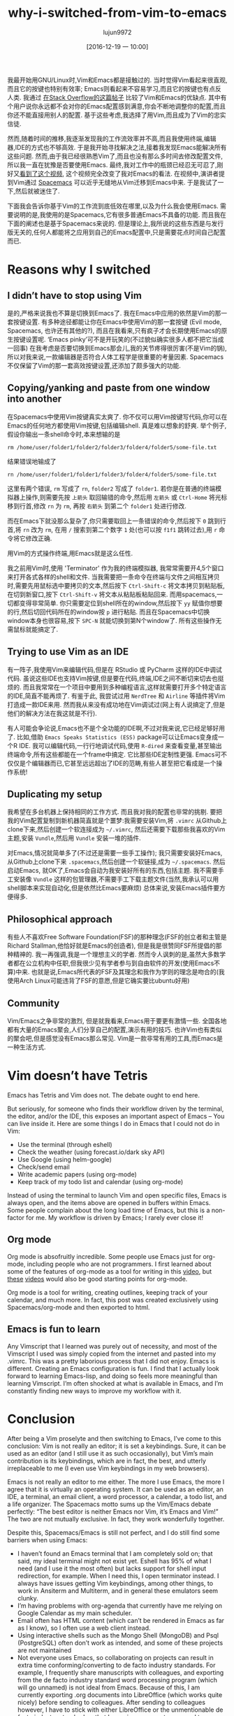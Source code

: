 #+TITLE: why-i-switched-from-vim-to-emacs
#+URl: https://matthaffner.wordpress.com/2016/12/07/why-i-switched-from-vim-to-emacs/
#+AUTHOR: lujun9972
#+TAGS: raw
#+DATE: [2016-12-19 一 10:00]
#+LANGUAGE:  zh-CN
#+OPTIONS:  H:6 num:nil toc:t \n:nil ::t |:t ^:nil -:nil f:t *:t <:nil


我最开始用GNU/Linux时,Vim和Emacs都是接触过的. 当时觉得Vim看起来很直观,而且它的按键也特别有效率; Emacs则看起来不容易学习,而且它的按键也有点反人类.
我通过 [[http://unix.stackexchange.com/questions/986/what-are-the-pros-and-cons-of-vim-and-emacs][在Stack Overflow的这篇帖子]] 比较了Vim和Emacs的优缺点. 其中有个用户说你永远都不会对你的Emacs配置感到满意,你会不断地调整你的配置,而且你还不能直接用别人的配置.
基于这些考虑,我选择了用Vim,而且成为了Vim的忠实信徒.

然而,随着时间的推移,我逐渐发现我的工作流效率并不高,而且我使用终端,编辑器,IDE的方式也不够高效.
于是我开始寻找解决之法,接着我发现Emacs能解决所有这些问题. 然而,由于我已经很熟悉Vim了,而且也没有那么多时间去修改配置文件,所以我一直在犹豫是否要使用Emacs.
最终,我对工作中的瓶颈已经忍无可忍了,刚好又[[https://www.youtube.com/watch?v=JWD1Fpdd4Pc&t][看到了这个视频]], 这个视频完全改变了我对Emacs的看法.
在视频中,演讲者提到Vim通过 [[http://spacemacs.org/][Spacemacs]] 可以近乎无缝地从Vim迁移到Emacs中来. 
于是我试了一下,然后就被迷住了.

下面我会告诉你基于Vim的工作流到底低效在哪里,以及为什么我会使用Emacs.
需要说明的是,我使用的是Spacemacs,它有很多普通Emacs不具备的功能. 而且我在下面的阐述也是基于Spacemacs来说的. 
但是理论上,我所说的这些东西是与发行版无关的,任何人都能将之应用到自己的Emacs配置中,只是需要花点时间自己配置而已.

* Reasons why I switched

** I didn’t have to stop using Vim

是的,严格来说我也不算是切换到Emacs了. 我在Emacs中应用的依然是Vim的那一套按键设置.
有多种途径都能让你在Emacs中使用Vim的那一套按键 (Evil mode, Spacemacs, 也许还有其他的?), 而且在我看来,只有疯子才会长期使用Emacs的原生按键设置呢.
‘Emacs pinky’可不是开玩笑的(不过貌似确实很多人都不把它当成一回事)
在我考虑是否要切换到Emacs那会儿,我的关节疼得很厉害(不是Vim的锅),所以对我来说,一款编辑器是否符合人体工程学是很重要的考量因素.
Spacemacs不仅保留了Vim的那一套高效按键设置,还添加了颇多强大的功能.

** Copying/yanking and paste from one window into another

在Spacemacs中使用Vim按键真实太爽了.
你不仅可以用Vim按键写代码,你可以在Emacs的任何地方都使用Vim按键,包括编辑shell. 真是难以想象的舒爽.
举个例子,假设你输出一条shell命令时,本来想输的是

#+BEGIN_SRC shell
  rm /home/user/folder1/folder2/folder3/folder4/folder5/some-file.txt
#+END_SRC

结果错误地输成了

#+BEGIN_SRC shell
  rn /home/user/folder1/folder1/folder3/folder4/folder5/some-file.txt
#+END_SRC

这里有两个错误, =rm= 写成了 =rn=, =folder2= 写成了 =folder1=. 
若你是在普通的终端模拟器上操作,则需要先按 =上箭头= 取回输错的命令,然后用 =左箭头= 或 =Ctrl-Home= 将光标移到行首,修改 =rn= 为 =rm=, 再按 =右箭头= 到第二个 =folder1= 处进行修改.

而在Emacs下就没那么复杂了,你只需要取回上一条错误的命令,然后按下 =0= 跳到行首,将 =rn= 改为 =rm=, 在用 =/= 搜索到第二个数字 =1= 处(也可以按 =f1f1= 跳转过去),用 =r= 命令将它修改正确.

用Vim的方式操作终端,用Emacs就是这么任性.

我之前用Vim时,使用 'Terminator' 作为我的终端模拟器, 我常常需要开4,5个窗口来打开各式各样的shell和文件.
当我需要把一条命令在终端与文件之间相互拷贝时,需要先用鼠标选中要拷贝的文本,然后按下 =Ctrl-Shift-c= 将文本拷贝到粘贴板,在切到新窗口,按下 =Ctrl-Shift-v= 将文本从粘贴板粘贴回来.
而用spacemacs,一切都变得非常简单. 你只需要定位到shell所在的window,然后按下 =yy= 赋值你想要的行,然后切回代码所在的window按 =p= 进行粘贴.
而且在Spacemacs中切换window本身也很容易,按下 =SPC-N= 就能切换到第N个window了. 所有这些操作无需鼠标就能搞定了.

** Trying to use Vim as an IDE

有一阵子,我使用Vim来编辑代码,但是在 RStudio 或 PyCharm 这样的IDE中调试代码. 
虽说这些IDE也支持Vim按键,但是要在代码,终端,IDE之间不断切来切去也挺烦的. 而且我常常在一个项目中要用到多种编程语言,这样就需要打开多个特定语言的IDE,简直不能再烦了.
有鉴于此, 我尝试过用 =NerdTree= 和 =Airline= 等插件将Vim打造成一款IDE来用. 然而我从来没有成功地在Vim调试过(网上有人说搞定了,但是他们的解决方法在我这就是不行).

有人可能会争论说,Emacs也不是个全功能的IDE啊,不过对我来说,它已经足够好用了.
比如,借助 =Emacs Speaks Statistics (ESS)= package可以让Emacs变身成一个R IDE.
我可以编辑代码,一行行地调试代码,使用 =R-dired= 来查看变量,甚至输出终端命令,所有这些都能在一个frame中搞定.
它比那些IDE定制性更强. Emacs可不仅仅是个编辑器而已,它甚至远远超出了IDE的范畴,有些人甚至把它看成是一个操作系统!

** Duplicating my setup

我希望在多台机器上保持相同的工作方式. 而且我对我的配置也非常的挑剔.
要把我的Vim配置复制到新机器简直就是个噩梦:我需要安装Vim,将 =.vimrc= 从Github上clone下来,然后创建一个软连接成为 =~/.vimrc=, 然后还需要下载那些我喜欢的Vim主题,安装 =Vundle=,然后用 =Vundle= 安装一堆的插件.

对Emacs,情况就简单多了(不过还是需要一些手工操作); 我只需要安装好Emacs,从Github上clone下来 =.spacemacs=,然后创建一个软链接,成为 =~/.spacemacs=. 然后启动Emacs, 就OK了,Emacs会自动为我安装好所有的东西,包括主题.
我不需要手工安装像 =Vundle= 这样的包管理器,不需要手工下载主题文件(当然,我承认可以用shell脚本来实现自动化,但是依然比Emacs要麻烦)
总体来说,安装Emacs插件要方便得多.

** Philosophical approach

有些人不喜欢Free Software Foundation(FSF)的那种理念(FSF的创立者和主管是Richard Stallman,他恰好就是Emacs的创造者), 但是我是很赞同FSF所提倡的那种精神的.
我一再强调,我是一个理想主义的学者. 然而令人讽刺的是,虽然大多数学者都在公立机构中任职,但我很少见有学者参与到自由软件的开发(使用Emacs不算)中来. 
也就是说,Emacs所代表的FSF及其理念和我作为学则的理念是吻合的(我使用Arch Linux可能违背了FSF的意愿,但是它确实要比ubuntu好用)

** Community

Vim/Emacs之争非常的激烈, 但是就我看来,Emacs用于要更有激情一些. 全国各地都有大量的Emacs聚会,人们分享自己的配置,演示有用的技巧.
也许Vim也有类似的聚会吧,但是感觉没有Emacs那么常见.
Vim是一款非常有用的工具,而Emacs是一种生活方式.

* Vim doesn’t have Tetris

Emacs has Tetris and Vim does not. The debate ought to end here.

But seriously, for someone who finds their workflow driven by the terminal,
the
editor, and/or the IDE, this exposes an important aspect of Emacs – You can
live inside it. Here are some things I do in Emacs that I could not do in Vim:

  * Use the terminal (through eshell)
  * Check the weather (using forecast.io/dark sky API)
  * Use Google (using helm-google)
  * Check/send email
  * Write academic papers (using org-mode)
  * Keep track of my todo list and calendar (using org-mode)

Instead of using the terminal to launch Vim and open specific files, Emacs is
always open, and the items above are opened in buffers within Emacs. Some
people complain about the long load time of Emacs, but this is a non-factor
for
me. My workflow is driven by Emacs; I rarely ever close it!

** Org mode

Org mode is absofruitly incredible. Some people use Emacs just for org-mode,
including people who are not programmers. I first learned about some of the
features of org-mode as a tool for writing in this [[https://www.youtube.com/watch?v=FtieBc3KptU][video]], but [[https://www.youtube.com/watch?v=sQS06Qjnkcc&list=PLVtKhBrRV_ZkPnBtt_TD1Cs9PJlU0IIdE][these]]
[[https://www.youtube.com/watch?v=SzA2YODtgK4&t][videos]] would also be good starting points for org-mode.

Org mode is a tool for writing, creating outlines, keeping track of your
calendar, and much more. In fact, this post was created exclusively using
Spacemacs/org-mode and then exported to html.

** Emacs is fun to learn

Any Vimscript that I learned was purely out of necessity, and most of the
Vimscript I used was simply copied from the internet and pasted into my
.vimrc.
This was a pretty laborious process that I did not enjoy. Emacs is different.
Creating an Emacs configuration is fun. I find that I actually look forward to
learning Emacs-lisp, and doing so feels more meaningful than learning
Vimscript.
I’m often shocked at what is available in Emacs, and I’m constantly finding
new
ways to improve my workflow with it.

* Conclusion

After being a Vim proselyte and then switching to Emacs, I’ve come to this
conclusion: Vim is not really an editor; it is set a keybindings. Sure, it can
be used as an editor (and I still use it as such occasionally), but Vim’s main
contribution is its keybindings, which are in fact, the best, and utterly
irreplaceable to me (I even use Vim keybindings in my web browsers).

Emacs is not really an editor to me either. The more I use Emacs, the more I
agree that it is virtually an operating system. It can be used as an editor,
an
IDE, a terminal, an email client, a word processor, a calendar, a todo list,
and
a life organizer. The Spacemacs motto sums up the Vim/Emacs debate perfectly:
“The best editor is neither Emacs nor Vim, it’s Emacs and Vim!” The two are
not mutually exclusive. In fact, they work wonderfully together.

Despite this, Spacemacs/Emacs is still not perfect, and I do still find some
barriers when using Emacs:

  * I haven’t found an Emacs terminal that I am completely sold on; that said,
    my
    ideal terminal might not exist yet. Eshell has 95% of what I need (and I
    use
    it the most often) but lacks support for shell input redirection, for
    example.
    When I need this, I open terminator instead. I always have issues getting
    Vim
    keybindings, among other things, to work in Ansiterm and Multiterm, and in
    general these emulators seem clunky.
  * I’m having problems with org-agenda that currently have me relying on
    Google
    Calendar as my main scheduler.
  * Email often has HTML content (which can’t be rendered in Emacs as far as I
    know), so I often use a web client instead.
  * Using interactive shells such as the Mongo Shell (MongoDB) and Psql
    (PostgreSQL) often don’t work as intended, and some of these projects are
    not
    maintained
  * Not everyone uses Emacs, so collaborating on projects can result in extra
    time
    conforming/converting to de facto industry standards. For example, I
    frequently share manuscripts with colleagues, and exporting from the de
    facto
    industry standard word processing program (which will go unnamed) is not
    ideal
    from Emacs. Because of this, I am currently exporting .org documents into
    LibreOffice (which works quite nicely) before sending to colleagues. After
    sending to colleagues however, I have to stick with either LibreOffice or
    the
    unmentionable de facto industry standard so that I can view comments,
    respond
    to comments and track changes. I’ve seen rumors on the internet that this
    can
    be resolved, but I have yet to figure it out.
  * Leaving Emacs to use a web browser is not the end of the world, but it
    would
    be nice to have a high quality web browser inside Emacs.

I have a feeling that much of this could be resolved if I either searched
harder
for a solution, or created solutions myself. All in all, I am much happier
with
my workflow not that I’m using Emacs. If you have recommendations on how I
could
better use Emacs, please let me know!
